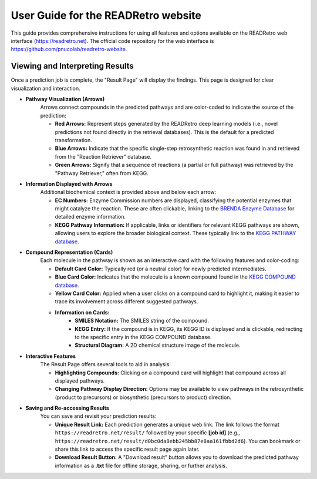 User Guide for the READRetro website
============================================================

This guide provides comprehensive instructions for using all features and options available on the READRetro web interface (`https://readretro.net <https://readretro.net>`_). The official code repository for the web interface is `https://github.com/pnucolab/readretro-website <https://github.com/pnucolab/readretro-website>`_.

Viewing and Interpreting Results
----------------------------------------------------------------
Once a prediction job is complete, the "Result Page" will display the findings. This page is designed for clear visualization and interaction.

* **Pathway Visualization (Arrows)**
    Arrows connect compounds in the predicted pathways and are color-coded to indicate the source of the prediction:

    * **Red Arrows:** Represent steps generated by the READRetro deep learning models (i.e., novel predictions not found directly in the retrieval databases). This is the default for a predicted transformation.

    * **Blue Arrows:** Indicate that the specific single-step retrosynthetic reaction was found in and retrieved from the "Reaction Retriever" database.

    * **Green Arrows:** Signify that a sequence of reactions (a partial or full pathway) was retrieved by the "Pathway Retriever," often from KEGG.

* **Information Displayed with Arrows**
    Additional biochemical context is provided above and below each arrow:

    * **EC Numbers:** Enzyme Commission numbers are displayed, classifying the potential enzymes that might catalyze the reaction. These are often clickable, linking to the `BRENDA Enzyme Database <https://www.brenda-enzymes.org/>`_ for detailed enzyme information.

    * **KEGG Pathway Information:** If applicable, links or identifiers for relevant KEGG pathways are shown, allowing users to explore the broader biological context. These typically link to the `KEGG PATHWAY database <https://www.genome.jp/kegg/pathway.html>`_.

* **Compound Representation (Cards)**
    Each molecule in the pathway is shown as an interactive card with the following features and color-coding:

    * **Default Card Color:** Typically red (or a neutral color) for newly predicted intermediates.

    * **Blue Card Color:** Indicates that the molecule is a known compound found in the `KEGG COMPOUND database <https://www.genome.jp/kegg/compound/>`_.

    * **Yellow Card Color:** Applied when a user clicks on a compound card to highlight it, making it easier to trace its involvement across different suggested pathways.

    * **Information on Cards:**
        * **SMILES Notation:** The SMILES string of the compound.
        * **KEGG Entry:** If the compound is in KEGG, its KEGG ID is displayed and is clickable, redirecting to the specific entry in the KEGG COMPOUND database.
        * **Structural Diagram:** A 2D chemical structure image of the molecule.

* **Interactive Features**
    The Result Page offers several tools to aid in analysis:

    * **Highlighting Compounds:** Clicking on a compound card will highlight that compound across all displayed pathways.

    * **Changing Pathway Display Direction:** Options may be available to view pathways in the retrosynthetic (product to precursors) or biosynthetic (precursors to product) direction.

* **Saving and Re-accessing Results**
    You can save and revisit your prediction results:

    * **Unique Result Link:** Each prediction generates a unique web link. The link follows the format ``https://readretro.net/result/`` followed by your specific **[job id]** (e.g., ``https://readretro.net/result/d0bc0da8ebb245bb87e8aa161fbbd2d6``). You can bookmark or share this link to access the specific result page again later.

    * **Download Result Button:** A "Download result" button allows you to download the predicted pathway information as a  **.txt** file for offline storage, sharing, or further analysis.
